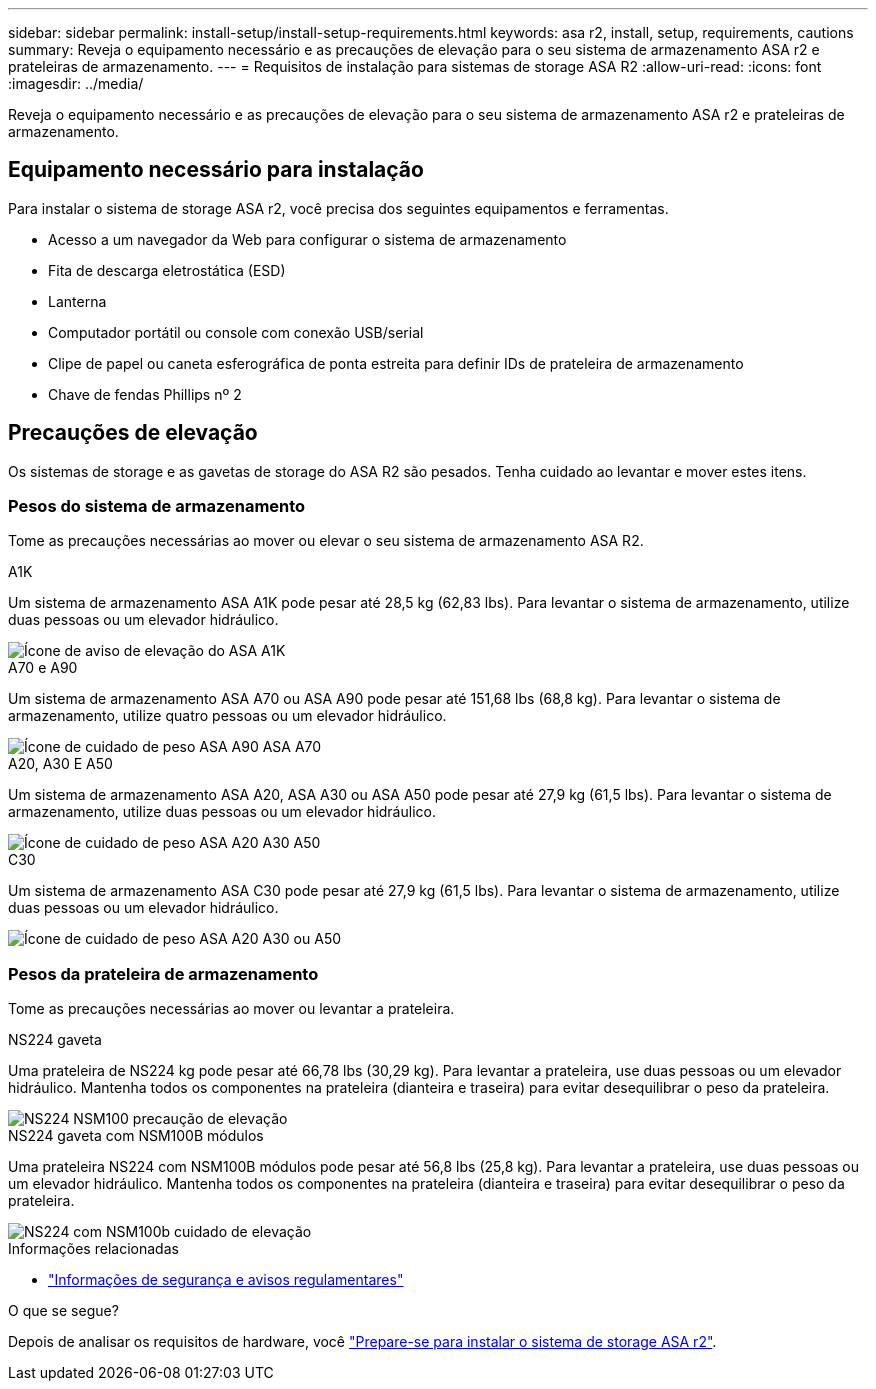 ---
sidebar: sidebar 
permalink: install-setup/install-setup-requirements.html 
keywords: asa r2, install, setup, requirements, cautions 
summary: Reveja o equipamento necessário e as precauções de elevação para o seu sistema de armazenamento ASA r2 e prateleiras de armazenamento. 
---
= Requisitos de instalação para sistemas de storage ASA R2
:allow-uri-read: 
:icons: font
:imagesdir: ../media/


[role="lead"]
Reveja o equipamento necessário e as precauções de elevação para o seu sistema de armazenamento ASA r2 e prateleiras de armazenamento.



== Equipamento necessário para instalação

Para instalar o sistema de storage ASA r2, você precisa dos seguintes equipamentos e ferramentas.

* Acesso a um navegador da Web para configurar o sistema de armazenamento
* Fita de descarga eletrostática (ESD)
* Lanterna
* Computador portátil ou console com conexão USB/serial
* Clipe de papel ou caneta esferográfica de ponta estreita para definir IDs de prateleira de armazenamento
* Chave de fendas Phillips nº 2




== Precauções de elevação

Os sistemas de storage e as gavetas de storage do ASA R2 são pesados. Tenha cuidado ao levantar e mover estes itens.



=== Pesos do sistema de armazenamento

Tome as precauções necessárias ao mover ou elevar o seu sistema de armazenamento ASA R2.

[role="tabbed-block"]
====
.A1K
--
Um sistema de armazenamento ASA A1K pode pesar até 28,5 kg (62,83 lbs). Para levantar o sistema de armazenamento, utilize duas pessoas ou um elevador hidráulico.

image::../media/drw_a1k_weight_caution_ieops-1698.svg[Ícone de aviso de elevação do ASA A1K]

--
.A70 e A90
--
Um sistema de armazenamento ASA A70 ou ASA A90 pode pesar até 151,68 lbs (68,8 kg). Para levantar o sistema de armazenamento, utilize quatro pessoas ou um elevador hidráulico.

image::../media/drw_a70-90_weight_icon_ieops-1730.svg[Ícone de cuidado de peso ASA A90 ASA A70]

--
.A20, A30 E A50
--
Um sistema de armazenamento ASA A20, ASA A30 ou ASA A50 pode pesar até 27,9 kg (61,5 lbs). Para levantar o sistema de armazenamento, utilize duas pessoas ou um elevador hidráulico.

image::../media/drw_g_lifting_weight_ieops-1831.svg[Ícone de cuidado de peso ASA A20 A30 A50]

--
.C30
--
Um sistema de armazenamento ASA C30 pode pesar até 27,9 kg (61,5 lbs). Para levantar o sistema de armazenamento, utilize duas pessoas ou um elevador hidráulico.

image::../media/drw_g_lifting_weight_ieops-1831.svg[Ícone de cuidado de peso ASA A20 A30 ou A50]

--
====


=== Pesos da prateleira de armazenamento

Tome as precauções necessárias ao mover ou levantar a prateleira.

[role="tabbed-block"]
====
.NS224 gaveta
--
Uma prateleira de NS224 kg pode pesar até 66,78 lbs (30,29 kg). Para levantar a prateleira, use duas pessoas ou um elevador hidráulico. Mantenha todos os componentes na prateleira (dianteira e traseira) para evitar desequilibrar o peso da prateleira.

image::../media/drw_ns224_lifting_weight_ieops-1716.svg[NS224 NSM100 precaução de elevação]

--
.NS224 gaveta com NSM100B módulos
--
Uma prateleira NS224 com NSM100B módulos pode pesar até 56,8 lbs (25,8 kg). Para levantar a prateleira, use duas pessoas ou um elevador hidráulico. Mantenha todos os componentes na prateleira (dianteira e traseira) para evitar desequilibrar o peso da prateleira.

image::../media/drw_ns224_nsm100b_lifting_weight_ieops-1832.svg[NS224 com NSM100b cuidado de elevação]

--
====
.Informações relacionadas
* https://library.netapp.com/ecm/ecm_download_file/ECMP12475945["Informações de segurança e avisos regulamentares"^]


.O que se segue?
Depois de analisar os requisitos de hardware, você link:prepare-hardware.html["Prepare-se para instalar o sistema de storage ASA r2"].
